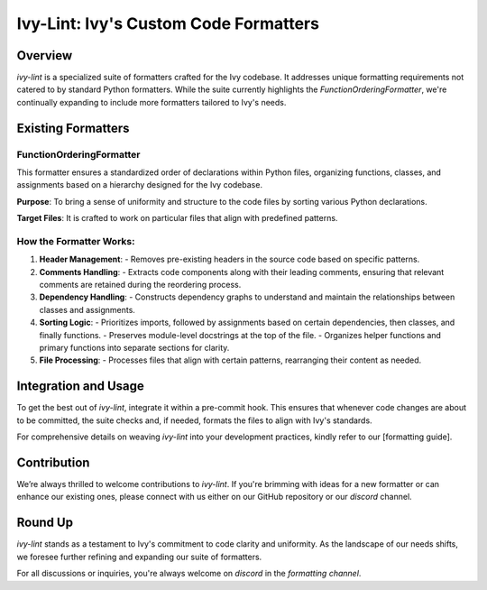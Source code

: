 Ivy-Lint: Ivy's Custom Code Formatters
======================================

Overview
--------

`ivy-lint` is a specialized suite of formatters crafted for the Ivy codebase. It addresses unique formatting requirements not catered to by standard Python formatters. While the suite currently highlights the `FunctionOrderingFormatter`, we're continually expanding to include more formatters tailored to Ivy's needs.

Existing Formatters
-------------------

FunctionOrderingFormatter
~~~~~~~~~~~~~~~~~~~~~~~~~

This formatter ensures a standardized order of declarations within Python files, organizing functions, classes, and assignments based on a hierarchy designed for the Ivy codebase.

**Purpose**: To bring a sense of uniformity and structure to the code files by sorting various Python declarations.

**Target Files**: It is crafted to work on particular files that align with predefined patterns.

How the Formatter Works:
~~~~~~~~~~~~~~~~~~~~~~~~

1. **Header Management**: 
   - Removes pre-existing headers in the source code based on specific patterns.

2. **Comments Handling**: 
   - Extracts code components along with their leading comments, ensuring that relevant comments are retained during the reordering process.

3. **Dependency Handling**: 
   - Constructs dependency graphs to understand and maintain the relationships between classes and assignments.

4. **Sorting Logic**:
   - Prioritizes imports, followed by assignments based on certain dependencies, then classes, and finally functions.
   - Preserves module-level docstrings at the top of the file.
   - Organizes helper functions and primary functions into separate sections for clarity.

5. **File Processing**:
   - Processes files that align with certain patterns, rearranging their content as needed.

Integration and Usage
---------------------

To get the best out of `ivy-lint`, integrate it within a pre-commit hook. This ensures that whenever code changes are about to be committed, the suite checks and, if needed, formats the files to align with Ivy's standards.

For comprehensive details on weaving `ivy-lint` into your development practices, kindly refer to our [formatting guide].

Contribution
------------

We’re always thrilled to welcome contributions to `ivy-lint`. If you're brimming with ideas for a new formatter or can enhance our existing ones, please connect with us either on our GitHub repository or our `discord` channel.

Round Up
--------

`ivy-lint` stands as a testament to Ivy's commitment to code clarity and uniformity. As the landscape of our needs shifts, we foresee further refining and expanding our suite of formatters.

For all discussions or inquiries, you're always welcome on `discord` in the `formatting channel`.
